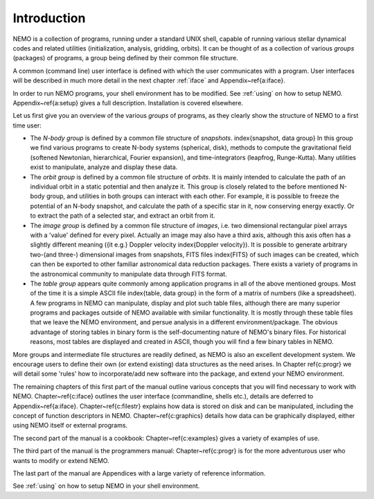 Introduction
============

NEMO is a collection of programs, running under a standard UNIX shell,
capable of running various stellar dynamical codes and related
utilities (initialization, analysis, gridding, orbits).  It can be
thought of as a collection of various *groups* (packages) of
programs, a group being defined by their common file structure.

.. A % common low level file structure is defined, which is then shared by all
   groups.  This lowest file structure eventually interacts directly with
   the data on disk.

A common (command line) user interface is defined with which the user
communicates with a program.
User interfaces will be described in much more detail in the next chapter
:ref:`iface` and  Appendix~\ref{a:iface}.  

In order to run NEMO programs, your shell environment has to be modified.
See :ref:`using` on how to setup NEMO.
Appendix~\ref{a:setup} gives a full description. Installation is covered
elsewhere.


Let us first give you an overview of the various *groups* of programs,
as they clearly show the structure of NEMO to a first time user:

- The *N-body group*
  is defined by a common file structure of *snapshots*.
  \index{snapshot, data group} In this group we find various programs
  to create N-body systems (spherical, disk), methods to compute the
  gravitational field (softened Newtonian, hierarchical, Fourier
  expansion), and time-integrators (leapfrog, Runge-Kutta).  Many
  utilities exist to manipulate, analyze and display these data.

- The *orbit group* is defined by a common file structure of
  *orbits*.  It is mainly intended to
  calculate the path of an individual orbit in a static potential and
  then analyze it.  This group is closely related to the before
  mentioned N-body group, and utilities in both groups can interact
  with each other.  For example, it is possible to freeze the
  potential of an N-body snapshot, and calculate the path of a
  specific star in it, now conserving energy exactly. Or to extract
  the path of a selected star, and extract an orbit from it.

- The *image group* is defined by a common file structure of
  *images*, i.e. two dimensional
  rectangular pixel arrays with a 'value' defined for every pixel.
  Actually an image may also have a third axis, although this axis
  often has a slightly different meaning ({\it e.g.} Doppler velocity
  \index{Doppler velocity}).  It is possible to generate arbitrary
  two-(and three-) dimensional images from snapshots, FITS files
  \index{FITS} of such images can be created, which can then be
  exported to other familiar astronomical data reduction packages.
  There exists a variety of programs in the astronomical community to
  manipulate data through FITS format.

- The *table group* appears quite commonly among application
  programs in all of the above mentioned groups.  Most of the time it
  is a simple ASCII file \index{table, data group} in the form of a
  matrix of numbers (like a spreadsheet).  A few programs in NEMO can
  manipulate, display and plot such table files, although there are
  many superior programs and packages outside of NEMO available with
  similar functionality. It is mostly through these table files that
  we leave the NEMO environment, and persue analysis in a different
  environment/package.  The obvious advantage of storing tables in
  binary form is the self-documenting nature of NEMO's binary
  files. For historical reasons, most tables are displayed and created
  in ASCII, though you will find a few binary tables in NEMO.


More groups and intermediate file structures are readily defined, as
NEMO is also an excellent development system.  We encourage users to define 
their own (or extend existing) data structures as 
the need arises.  In Chapter \ref{c:progr} we
will detail some 'rules' how to incorporate/add new software into the
package, and extend your NEMO environment. 

The remaining chapters of this first part of the manual outline various
concepts that you will find necessary to work with NEMO.
Chapter~\ref{c:iface} outlines the user interface (commandline, shells
etc.), details  are deferred to Appendix~\ref{a:iface}.
Chapter~\ref{c:filestr} explains how data is stored on disk and can be
manipulated, including the concept of function descriptors in NEMO.
Chapter~\ref{c:graphics} details how data can be
graphically displayed, either using NEMO itself or external programs.

The second part of the manual is a cookbook: Chapter~\ref{c:examples}
gives a variety of examples of use.

The third part of the manual is the programmers manual:
Chapter~\ref{c:progr} is for the more adventurous user who wants to
modify or extend NEMO. 

..  Some rules are given to increase the chance of upgrade survival. 

The last part of the manual are Appendices with a large variety of
reference information.

See :ref:`using` on how to setup NEMO in your shell environment.
